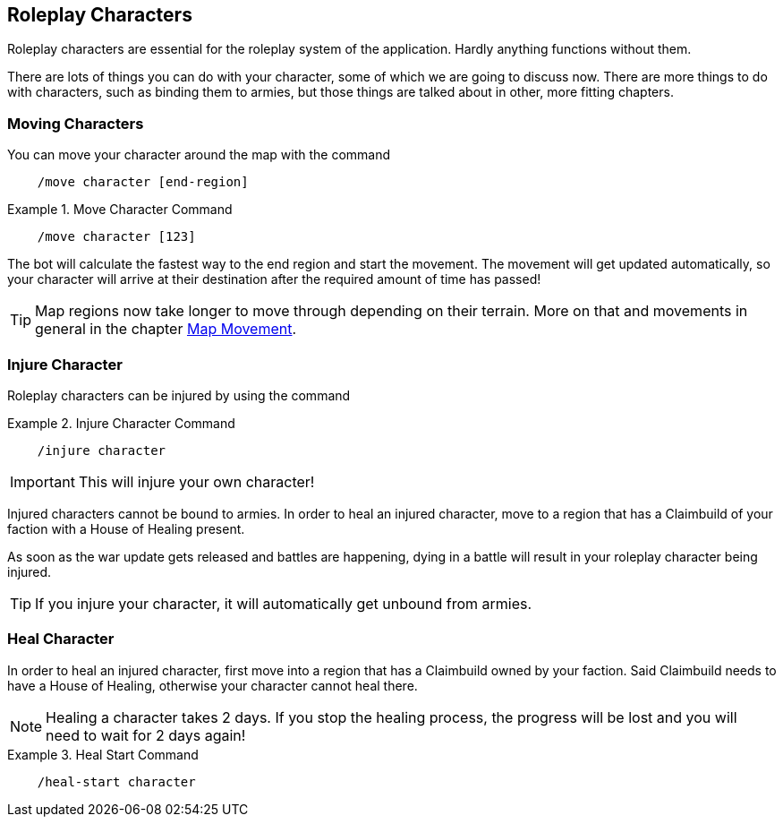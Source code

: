 == Roleplay Characters

Roleplay characters are essential for the roleplay system of the application. Hardly anything functions without them.

There are lots of things you can do with your character, some of which we are going to discuss now. There are more things to do with characters, such as binding
them to armies, but those things are talked about in other, more fitting chapters.

=== Moving Characters
You can move your character around the map with the command

[source]
----
    /move character [end-region]
----
.Move Character Command
====
[source]
----
    /move character [123]
----
====

The bot will calculate the fastest way to the end region and start the movement. The movement will get updated automatically, so
your character will arrive at their destination after the required amount of time has passed!

TIP: Map regions now take longer to move through depending on their terrain. More on that and movements in general in the chapter
xref:../map-movement/map-movement.adoc#_map_movement[Map Movement].

=== Injure Character
Roleplay characters can be injured by using the command

.Injure Character Command
====
[source]
----
    /injure character
----
====

IMPORTANT: This will injure your own character!

Injured characters cannot be bound to armies. In order to heal an injured character, move to a region that has a Claimbuild of your faction
with a House of Healing present.

As soon as the war update gets released and battles are happening, dying in a battle will result in your roleplay character being injured.

TIP: If you injure your character, it will automatically get unbound from armies.

=== Heal Character
In order to heal an injured character, first move into a region that has a Claimbuild owned by your faction. Said Claimbuild needs to have a House of Healing,
otherwise your character cannot heal there.

NOTE: Healing a character takes 2 days. If you stop the healing process, the progress will be lost and you will need to wait for 2 days again!

.Heal Start Command
====
[source]
----
    /heal-start character
----
====